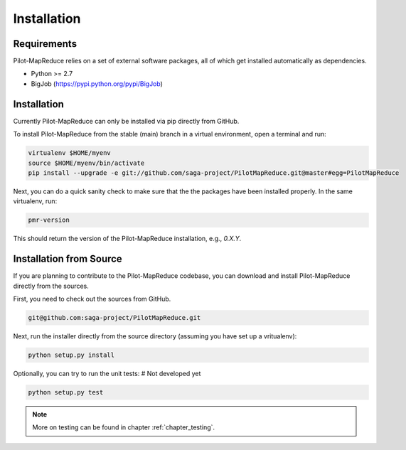 
.. _chapter_installation:

************
Installation
************

Requirements 
============

Pilot-MapReduce relies on a set of external software packages, all of which get 
installed automatically as dependencies. 


* Python >= 2.7

* BigJob (https://pypi.python.org/pypi/BigJob)

Installation
============

Currently Pilot-MapReduce can only be installed via pip directly from GitHub. 

To install Pilot-MapReduce from the stable (main) branch in a virtual environment, 
open a terminal and run:

.. code-block:: bash

    virtualenv $HOME/myenv
    source $HOME/myenv/bin/activate
    pip install --upgrade -e git://github.com/saga-project/PilotMapReduce.git@master#egg=PilotMapReduce

Next, you can do a quick sanity check to make sure that the the packages have
been installed properly. In the same virtualenv, run:

.. code-block:: bash

    pmr-version

This should return the version of the Pilot-MapReduce installation, e.g., `0.X.Y`.

Installation from Source
========================

If you are planning to contribute to the Pilot-MapReduce codebase, you can download
and install Pilot-MapReduce directly from the sources.

First, you need to check out the sources from GitHub.

.. code-block:: bash

    git@github.com:saga-project/PilotMapReduce.git

Next, run the installer directly from the source directory (assuming you have 
set up a vritualenv):

.. code-block:: bash
 
    python setup.py install

Optionally, you can try to run the unit tests:
# Not developed yet

.. code-block:: bash

    python setup.py test 

.. note:: More on testing can be found in chapter :ref:`chapter_testing`.